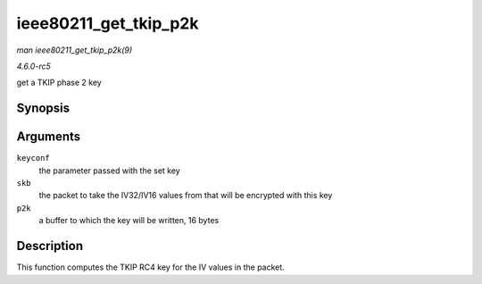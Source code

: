 .. -*- coding: utf-8; mode: rst -*-

.. _API-ieee80211-get-tkip-p2k:

======================
ieee80211_get_tkip_p2k
======================

*man ieee80211_get_tkip_p2k(9)*

*4.6.0-rc5*

get a TKIP phase 2 key


Synopsis
========

.. c:function:: void ieee80211_get_tkip_p2k( struct ieee80211_key_conf * keyconf, struct sk_buff * skb, u8 * p2k )

Arguments
=========

``keyconf``
    the parameter passed with the set key

``skb``
    the packet to take the IV32/IV16 values from that will be encrypted
    with this key

``p2k``
    a buffer to which the key will be written, 16 bytes


Description
===========

This function computes the TKIP RC4 key for the IV values in the packet.


.. ------------------------------------------------------------------------------
.. This file was automatically converted from DocBook-XML with the dbxml
.. library (https://github.com/return42/sphkerneldoc). The origin XML comes
.. from the linux kernel, refer to:
..
.. * https://github.com/torvalds/linux/tree/master/Documentation/DocBook
.. ------------------------------------------------------------------------------
